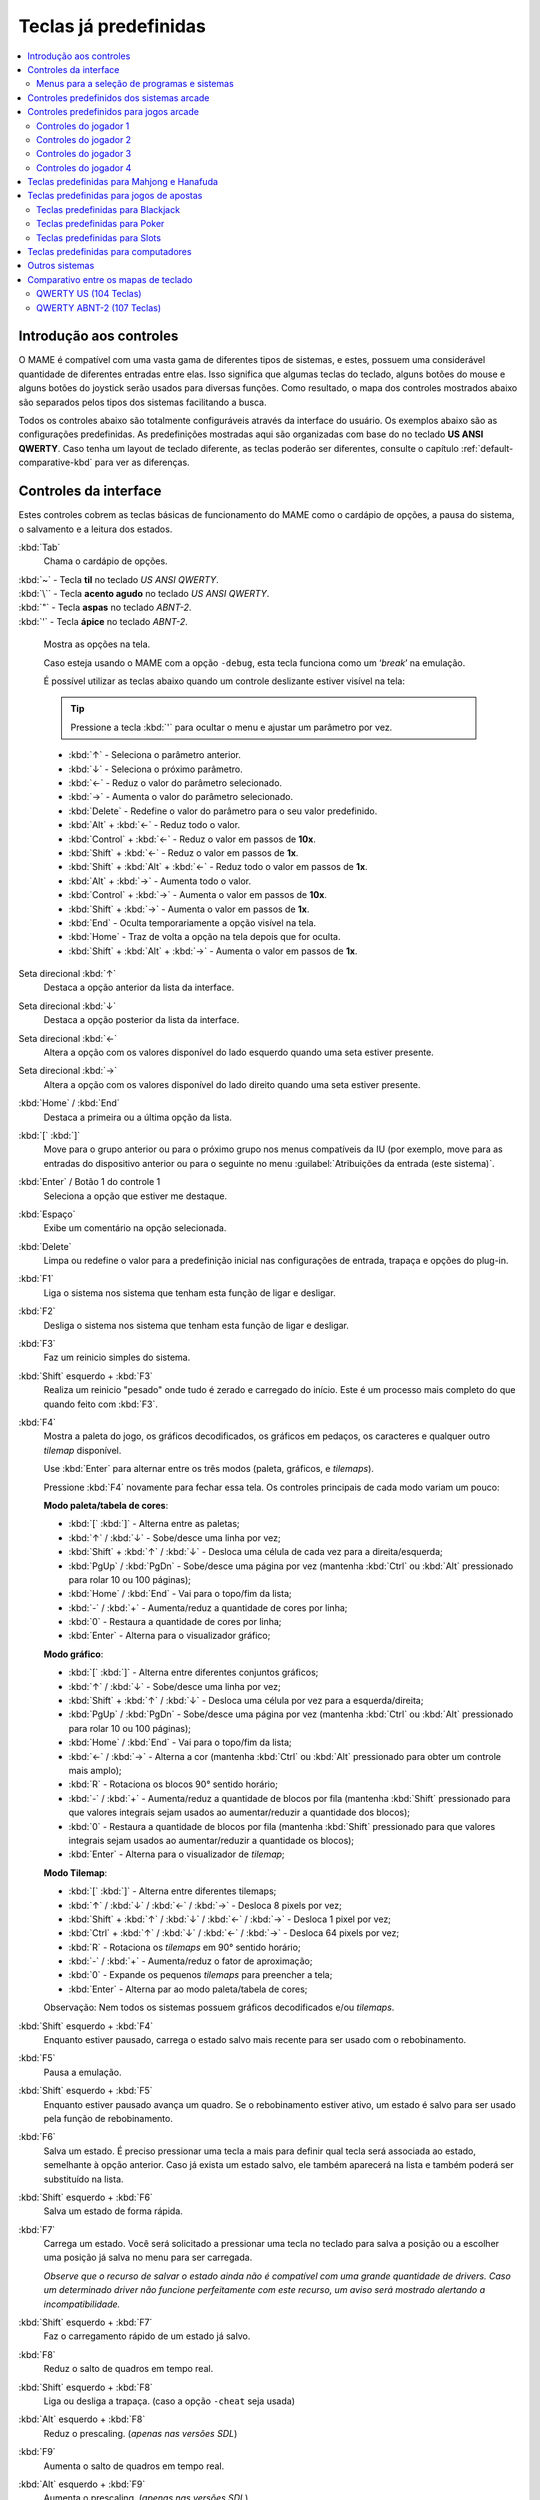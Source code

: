 .. raw:: latex

	\clearpage

.. _default-keys:

Teclas já predefinidas
======================

.. contents:: :local:


.. _default-keys-foreword:

Introdução aos controles
------------------------

O MAME é compatível com uma vasta gama de diferentes tipos de sistemas,
e estes, possuem uma considerável quantidade de diferentes entradas
entre elas. Isso significa que algumas teclas do teclado, alguns botões
do mouse e alguns botões do joystick serão usados para diversas funções.
Como resultado, o mapa dos controles mostrados abaixo são separados
pelos tipos dos sistemas facilitando a busca.

Todos os controles abaixo são totalmente configuráveis através da
interface do usuário. Os exemplos abaixo são as configurações
predefinidas. As predefinições mostradas aqui são organizadas com base
do no teclado **US ANSI QWERTY**. Caso tenha um layout de teclado
diferente, as teclas poderão ser diferentes, consulte o capítulo
:ref:`default-comparative-kbd` para ver as diferenças.

.. raw:: latex

	\clearpage

.. _default-keys-ui-controls:

Controles da interface
----------------------

Estes controles cobrem as teclas básicas de funcionamento do MAME como o
cardápio de opções, a pausa do sistema, o salvamento e a leitura dos
estados.

:kbd:`Tab`
	Chama o cardápio de opções.

| :kbd:`~` - Tecla **til** no teclado *US ANSI QWERTY*.
| :kbd:`\`` - Tecla **acento agudo** no teclado *US ANSI QWERTY*.
| :kbd:`"` - Tecla **aspas** no teclado *ABNT-2*.
| :kbd:`'` - Tecla **ápice** no teclado *ABNT-2*.

	Mostra as opções na tela.

	Caso esteja usando o MAME com a opção ``-debug``, esta tecla
	funciona como um ‘*break*’ na emulação.

	É possível utilizar as teclas abaixo quando um controle deslizante
	estiver visível na tela:

	.. tip:: Pressione a tecla :kbd:`'` para ocultar o menu e ajustar
	   um parâmetro por vez.

	.. U+2190 esquerda, U+2191 cima, U+2192 direita, U+2193 baixo;

	* :kbd:`↑` - Seleciona o parâmetro anterior.
	* :kbd:`↓` - Seleciona o próximo parâmetro.
	* :kbd:`←` - Reduz o valor do parâmetro selecionado.
	* :kbd:`→` - Aumenta o valor do parâmetro selecionado.
	* :kbd:`Delete` - Redefine o valor do parâmetro para o seu valor predefinido.
	* :kbd:`Alt` + :kbd:`←` - Reduz todo o valor.
	* :kbd:`Control` + :kbd:`←` - Reduz o valor em passos de **10x**.
	* :kbd:`Shift` + :kbd:`←` - Reduz o valor em passos de **1x**.
	* :kbd:`Shift` + :kbd:`Alt` + :kbd:`←` - Reduz todo o valor em passos de **1x**.
	* :kbd:`Alt` + :kbd:`→` - Aumenta todo o valor.
	* :kbd:`Control` + :kbd:`→` - Aumenta o valor em passos de **10x**.
	* :kbd:`Shift` + :kbd:`→` - Aumenta o valor em passos de **1x**.
	* :kbd:`End` - Oculta temporariamente a opção visível na tela.
	* :kbd:`Home` - Traz de volta a opção na tela depois que for oculta.
	* :kbd:`Shift` + :kbd:`Alt` + :kbd:`→` - Aumenta o valor em passos de **1x**.


.. raw:: latex

	\clearpage


Seta direcional :kbd:`↑`
    Destaca a opção anterior da lista da interface.
Seta direcional :kbd:`↓`
    Destaca a opção posterior da lista da interface.
Seta direcional :kbd:`←`
    Altera a opção com os valores disponível do lado esquerdo quando uma seta estiver presente.
Seta direcional :kbd:`→`
    Altera a opção com os valores disponível do lado direito quando uma seta estiver presente.
:kbd:`Home` / :kbd:`End`
    Destaca a primeira ou a última opção da lista.
:kbd:`[` :kbd:`]`
    Move para o grupo anterior ou para o próximo grupo nos menus
    compatíveis da IU (por exemplo, move para as entradas do dispositivo
    anterior ou para o seguinte no menu
    :guilabel:`Atribuições da entrada (este sistema)`.
:kbd:`Enter` / Botão 1 do controle 1
    Seleciona a opção que estiver me destaque.
:kbd:`Espaço`
    Exibe um comentário na opção selecionada.
:kbd:`Delete`
    Limpa ou redefine o valor para a predefinição inicial nas configurações
    de entrada, trapaça e opções do plug-in.
:kbd:`F1`
    Liga o sistema nos sistema que tenham esta função de ligar e
    desligar.
:kbd:`F2`
    Desliga o sistema nos sistema que tenham esta função de ligar e
    desligar.
:kbd:`F3`
    Faz um reinicio simples do sistema.
:kbd:`Shift` esquerdo + :kbd:`F3`
    Realiza um reinicio "pesado" onde tudo é zerado e carregado do
    início. Este é um processo mais completo do que quando feito com
    :kbd:`F3`. 
:kbd:`F4`
    Mostra a paleta do jogo, os gráficos decodificados, os gráficos em
    pedaços, os caracteres e qualquer outro *tilemap* disponível.

    Use :kbd:`Enter` para alternar entre os três modos (paleta,
    gráficos, e *tilemaps*).

    Pressione :kbd:`F4` novamente para fechar essa tela.
    Os controles principais de cada modo variam um pouco:

    **Modo paleta/tabela de cores**:

    * :kbd:`[` :kbd:`]` - Alterna entre as paletas;
    * :kbd:`↑` / :kbd:`↓` - Sobe/desce uma linha por vez;
    * :kbd:`Shift` + :kbd:`↑` / :kbd:`↓` - Desloca uma célula de cada vez para a direita/esquerda;
    * :kbd:`PgUp` / :kbd:`PgDn` - Sobe/desce uma página por vez (mantenha :kbd:`Ctrl` ou :kbd:`Alt` pressionado para rolar 10 ou 100 páginas);
    * :kbd:`Home` / :kbd:`End` - Vai para o topo/fim da lista;
    * :kbd:`-` / :kbd:`+` - Aumenta/reduz a quantidade de cores por linha;
    * :kbd:`0` - Restaura a quantidade de cores por linha;
    * :kbd:`Enter` - Alterna para o visualizador gráfico;

    **Modo gráfico**:

    * :kbd:`[` :kbd:`]` - Alterna entre diferentes conjuntos gráficos;
    * :kbd:`↑` / :kbd:`↓` - Sobe/desce uma linha por vez;
    * :kbd:`Shift` + :kbd:`↑` / :kbd:`↓` - Desloca uma célula por vez para a esquerda/direita;
    * :kbd:`PgUp` / :kbd:`PgDn` - Sobe/desce uma página por vez (mantenha :kbd:`Ctrl` ou :kbd:`Alt` pressionado para rolar 10 ou 100 páginas);
    * :kbd:`Home` / :kbd:`End` - Vai para o topo/fim da lista;
    * :kbd:`←` / :kbd:`→` - Alterna a cor (mantenha :kbd:`Ctrl` ou :kbd:`Alt` pressionado para obter um controle mais amplo);
    * :kbd:`R` - Rotaciona os blocos 90° sentido horário;
    * :kbd:`-` / :kbd:`+` - Aumenta/reduz a quantidade de blocos por fila (mantenha :kbd:`Shift` pressionado para que valores integrais sejam usados ao aumentar/reduzir a quantidade dos blocos);
    * :kbd:`0` - Restaura a quantidade de blocos por fila (mantenha :kbd:`Shift` pressionado para que valores integrais sejam usados ao aumentar/reduzir a quantidade os blocos);
    * :kbd:`Enter` - Alterna para o visualizador de *tilemap*;

    **Modo Tilemap**:

    * :kbd:`[` :kbd:`]` - Alterna entre diferentes tilemaps;
    * :kbd:`↑` / :kbd:`↓` / :kbd:`←` / :kbd:`→` - Desloca 8 pixels por vez;
    * :kbd:`Shift` + :kbd:`↑` / :kbd:`↓` / :kbd:`←` / :kbd:`→` - Desloca 1 pixel por vez;
    * :kbd:`Ctrl` + :kbd:`↑` / :kbd:`↓` / :kbd:`←` / :kbd:`→` - Desloca 64 pixels por vez;
    * :kbd:`R` - Rotaciona os *tilemaps* em 90° sentido horário;
    * :kbd:`-` / :kbd:`+` - Aumenta/reduz o fator de aproximação;
    * :kbd:`0` - Expande os pequenos *tilemaps* para preencher a tela;
    * :kbd:`Enter` - Alterna par ao modo paleta/tabela de cores;

    Observação: Nem todos os sistemas possuem gráficos decodificados e/ou *tilemaps*.

:kbd:`Shift` esquerdo + :kbd:`F4`
    Enquanto estiver pausado, carrega o estado salvo mais recente para
    ser usado com o rebobinamento.
:kbd:`F5`
    Pausa a emulação.
:kbd:`Shift` esquerdo + :kbd:`F5`
    Enquanto estiver pausado avança um quadro. Se o rebobinamento
    estiver ativo, um estado é salvo para ser usado pela função de
    rebobinamento.
:kbd:`F6`
    Salva um estado. É preciso pressionar uma tecla a mais para
    definir qual tecla será associada ao estado, semelhante à opção
    anterior. Caso já exista um estado salvo, ele também aparecerá na
    lista e também poderá ser substituído na lista.
:kbd:`Shift` esquerdo + :kbd:`F6`
    Salva um estado de forma rápida.
:kbd:`F7`
    Carrega um estado. Você será solicitado a pressionar uma tecla no
    teclado para salva a posição ou a escolher uma posição já salva no
    menu para ser carregada.

    *Observe que o recurso de salvar o estado ainda não é compatível com
    uma grande quantidade de drivers. Caso um determinado driver não
    funcione perfeitamente com este recurso, um aviso será mostrado
    alertando a incompatibilidade.*
:kbd:`Shift` esquerdo + :kbd:`F7`
     Faz o carregamento rápido de um estado já salvo.
:kbd:`F8`
    Reduz o salto de quadros em tempo real.
:kbd:`Shift` esquerdo + :kbd:`F8`
    |lide| a trapaça. (caso a opção ``-cheat`` seja usada)
:kbd:`Alt` esquerdo + :kbd:`F8`
    Reduz o prescaling. |anvs|
:kbd:`F9`
    Aumenta o salto de quadros em tempo real.
:kbd:`Alt` esquerdo + :kbd:`F9`
    Aumenta o prescaling. |anvs|
:kbd:`F10`
    |lide| o supressor de velocidade.
:kbd:`Shift` esquerdo + :kbd:`F10`
    |lide| o processamento HLSL. |anvw|
:kbd:`Alt` esquerdo + :kbd:`F10`
    Alterna o filtro. |anvs|
:kbd:`F11`
    |lide| o indicador de velocidade no topo da tela.
:kbd:`Shift` esquerdo + :kbd:`F11`
    Alterna a exibição do perfil interno (caso tenha sido compilado com ele).
:kbd:`Alt` esquerdo + :kbd:`F11`
    Grava um vídeo com filtros HLSL.
:kbd:`F12`
    Faz uma captura da tela.
:kbd:`Shift` esquerdo + :kbd:`F12`
    Inicia a gravação de um vídeo MNG.
:kbd:`Control` esquerdo + :kbd:`Shift` esquerdo + :kbd:`F12`
    Inicia a gravação de um vídeo AVI.
:kbd:`Alt` esquerdo + :kbd:`F12`
    Faz uma captura da tela com um filtro HLSL.
:kbd:`Insert`
    Acelera a emulação. Enquanto a tecla estiver pressionada, a
    emulação é executada sem a supressão de velocidade e com o salto de
    quadros no máximo. |anvw|
:kbd:`PgDn`
    Acelera a emulação. Enquanto a tecla estiver pressionada, a
    emulação é executada sem a supressão de velocidade e com o salto de
    quadros no máximo. |anvs|
:kbd:`Alt` esquerdo + :kbd:`Enter`
    Alterna entre tela inteira e modo janela.
:kbd:`ScrLk` / :kbd:`FwdDel` (Mac Desktop) / :kbd:`fn-Del` (Mac Laptop)
    Mapeamento predefinido para o **uimodekey**.

    Essa tecla alterna entre a interface do MAME e a interface que está
    sendo emulada, quando a tecla é pressionada é possível usar a tecla
    :kbd:`Tab` para alterar as opções do MAME e posteriormente retornar
    no sistema emulado. Consulte também a opção
    :ref:`-uimodekey<mame-commandline-uimodekey>`
:kbd:`Esc`
    Encerra a emulação, retorna para o menu anterior ou cancela uma
    opção na interface.

.. raw:: latex

	\clearpage

.. _default-selmenu-keys:

Menus para a seleção de programas e sistemas
~~~~~~~~~~~~~~~~~~~~~~~~~~~~~~~~~~~~~~~~~~~~

Os menus de seleção do programa e do sistema usam controles adicionais.

:kbd:`Tab`
    Move o focus do teclado/controlador para o próximo painel da interface.
:kbd:`Shift` + :kbd:`Tab`
    Move o focus do teclado/controlador para o painel anterior da interface.
:kbd:`Alt` esquerda + :kbd:`F`
    Adiciona ou remove o sistema ou programa selecionado da lista de favoritos.
:kbd:`Alt` esquerdo + :kbd:`E`
    Exporta a lista dos sistemas exibidos no momento.
:kbd:`Alt` esquerdo + :kbd:`D`
    Mostra o visualizador de informações em tamanho real caso as
    informações estejam disponíveis para o sistema ou para o item
    selecionado da lista programas. (Mostra as informações carregadas
    pelo plug-in de dados dos arquivos externos, incluindo o
    **history.xml** e o **mameinfo.dat**.)
:kbd:`F1`
    Inicia a auditoria das ROMs e das imagens de disco.


.. _default-arcade-keys:

Controles predefinidos dos sistemas arcade
------------------------------------------

Esta seção aborda os controles que são aplicáveis à maioria dos tipos
dos sistemas de arcade. Observe que nem todas os sistemas terão todos
estes controles disponíveis. Todos os controles abaixo são totalmente
configuráveis na interface do usuário. Esta lista mostra a configuração
predefinida do teclado.

:kbd:`5` |fdtn|
    Ficha do slot 1
:kbd:`6` |fdtn|
    Ficha do slot 2
:kbd:`7` |fdtn|
    Ficha do slot 3
:kbd:`8` |fdtn|
    Ficha do slot 4
:kbd:`Backspace`
    Cédula 1 (Para sistemas que tenham um receptor/leitor de cédulas)
:kbd:`T`
    Tilt

    Normalmente um interruptor de inclinação ou sensor de impacto que
    encerra o jogo atual, redefine os créditos e/ou reinicia o sistema
    caso ela seja derrubada com muita força ou seja deslocada. Mais
    comumente encontrado nos sistemas de pinball.
:kbd:`-` |fdtn|
    Reduz o volume

    Para sistemas que tenham um controle de volume.
:kbd:`=` |fdtn|
    Aumenta o volume

    Para sistemas que tenham um controle de volume.
:kbd:`F1`
    Redefine a memória

    Isso redefine ou zera o(s) placar(es), os créditos/prêmios, as
    estatísticas ou as configurações do operados nos sistemas
    compatíveis.
:kbd:`F2`
    Modo de serviço

    Este é um botão existente em alguns sistemas para acessar este
    modo, em outros sistemas pode ser uma chave ou uma chave DIP.
:kbd:`9` |fdtn|
    Serviço 1

    Estes botões geralmente servem para dar créditos de graça, sem
    passar pela contabilidade do sistema, ou para navegar no menu de
    serviço do operador.
:kbd:`0` |fdtn|
    Serviço 2
:kbd:`-` |fdtn|
    Serviço 3
:kbd:`=` |fdtn|
    Serviço 4


.. _default-game-keys:

Controles predefinidos para jogos arcade
----------------------------------------

Esta seção aborda os controles que são aplicáveis aos jogos arcades.
Todos os controles abaixo são totalmente configuráveis na interface do
usuário. Esta lista mostra a configuração predefinida do teclado.

:kbd:`5` |fdtn|
    Ficha do slot 1
:kbd:`6` |fdtn|
    Ficha do slot 2
:kbd:`7` |fdtn|
    Ficha do slot 3
:kbd:`8` |fdtn|
    Ficha do slot 4
:kbd:`1` |fdtn|
    Inicia o jogador 1 ou o modo com 1 jogador
:kbd:`2` |fdtn|
    Inicia o jogador 2 ou o modo com 2 jogadores
:kbd:`3` |fdtn|
    Inicia o jogador 3 ou o modo com 3 jogadores
:kbd:`4` |fdtn|
    Inicia o jogador 4 ou o modo com 4 jogadores


.. _default-player1-keys:

Controles do jogador 1
~~~~~~~~~~~~~~~~~~~~~~

Seta direcional :kbd:`↑`
    Jogador 1 cima
Seta direcional :kbd:`↓`
    Jogador 1 baixo
Seta direcional :kbd:`←`
    Jogador 1 esquerda
Seta direcional :kbd:`→`
    Jogador 1 direita
:kbd:`E`
    Jogador 1 - Cima no controle esquerdo nos sistemas com dois controles (p.e. Robotron)
:kbd:`D`
    Jogador 1 - Baixo no controle esquerdo nos sistemas com dois controles (p.e. Robotron)
:kbd:`S`
    Jogador 1 - Esquerda no controle esquerdo nos sistemas com dois controles (p.e. Robotron)
:kbd:`F`
    Jogador 1 - Direita no controle esquerdo nos sistemas com dois controles (p.e. Robotron)
:kbd:`I`
    Jogador 1 - Cima no controle direito nos sistemas com dois controles (p.e. Robotron)
:kbd:`K`
    Jogador 1 - Baixo no controle direito nos sistemas com dois controles (p.e. Robotron)
:kbd:`J`
    Jogador 1 - Esquerdo no controle direito nos sistemas com dois controles (p.e. Robotron)
:kbd:`L`
    Jogador 1 - Direito no controle direito nos sistemas com dois controles (p.e. Robotron)
:kbd:`Ctrl` esquerdo / **Mouse** :kbd:`B0` / **Pistola 1** **Botão** :kbd:`0`
    Jogador 1 botão :kbd:`1`
:kbd:`Alt` esquerdo / **Mouse** :kbd:`B2` / **Pistola 1** **Botão** :kbd:`1`
    Jogador 1 botão :kbd:`2`
:kbd:`Espaço` / **Mouse** :kbd:`B1` / **Joystick 1** **Botão** :kbd:`1` ou :kbd:`B`.
    Jogador 1 botão :kbd:`3`
:kbd:`Shift` esquerdo
    Jogador 1 botão :kbd:`4`
:kbd:`Z`
    Jogador 1 botão :kbd:`5`
:kbd:`X`
    Jogador 1 botão :kbd:`6`
:kbd:`C`
    Jogador 1 botão :kbd:`7`
:kbd:`V`
    Jogador 1 botão :kbd:`8`
:kbd:`B`
    Jogador 1 botão :kbd:`9`
:kbd:`N`
    Jogador 1 botão :kbd:`10`
:kbd:`M`
    Jogador 1 botão :kbd:`11`
:kbd:`,`
    Jogador 1 botão :kbd:`12`
:kbd:`.`
    Jogador 1 botão :kbd:`13`
:kbd:`/`
    Jogador 1 botão :kbd:`14`
:kbd:`Shift` direito
    Jogador 1 botão :kbd:`15`


.. _default-player2-keys:

Controles do jogador 2
~~~~~~~~~~~~~~~~~~~~~~

:kbd:`R`
    Jogador 2 cima
:kbd:`F`
    Jogador 2 baixo
:kbd:`D`
    Jogador 2 esquerda
:kbd:`G`
    Jogador 2 direita
:kbd:`A`
    Jogador 2 botão 1
:kbd:`S`
    Jogador 2 botão 2
:kbd:`Q`
    Jogador 2 botão 3
:kbd:`W`
    Jogador 2 botão 4
:kbd:`E`
    Jogador 2 botão 5


.. _default-player3-keys:

Controles do jogador 3
~~~~~~~~~~~~~~~~~~~~~~

:kbd:`I`
    Jogador 3 cima
:kbd:`K`
    Jogador 3 baixo
:kbd:`J`
    Jogador 3 esquerda
:kbd:`L`
    Jogador 3 direita
:kbd:`Control` direito
    Jogador 3 botão 1
:kbd:`Shift` direito
    Jogador 3 botão 2
:kbd:`Enter` |fdtn|
    Jogador 3 botão 3


.. _default-player4-keys:

Controles do jogador 4
~~~~~~~~~~~~~~~~~~~~~~

:kbd:`8` (*no teclado numérico*)
    Jogador 4 cima
:kbd:`2` (*no teclado numérico*)
    Jogador 4 baixo
:kbd:`4` (*no teclado numérico*)
    Jogador 4 esquerda
:kbd:`6` (*no teclado numérico*)
    Jogador 4 direita
:kbd:`0` (*no teclado numérico*)
    Jogador 4 botão 1
:kbd:`.` (*no teclado numérico*)
    Jogador 4 botão 2
:kbd:`Enter` (*no teclado numérico*)
    Jogador 4 botão 3

.. raw:: latex

	\clearpage


.. _default-mahjong-hanafuda-keys:

Teclas predefinidas para Mahjong e Hanafuda
-------------------------------------------

A maioria dos jogos de mahjong e hanafuda utilizam um layout padronizado
de controle. Algumas teclas podem estar ausentes dependendo do tipo de
jogo. Por exemplo, jogos sem o recurso de bônus podem não ter as teclas
*Take Score*, *Double Up*, *Big* e *Small*. Jogos sem a característica
de aposta também podem não ter a tecla *Bet*. Alguns jogos podem não
usar todas as teclas presentes, alguns por exemplo não usam as teclas
*Flip Flop* e *Last Chance*.

.. image:: images/mahjongpanel.svg
    :width: 100%
    :align: center
    :alt: Standard mahjong control panel layout

.. raw:: html

	<p></p>

Por causa da grande quantidade de teclas, o MAME apenas oferece a
configuração padrão para um único conjunto de controles por jogador.
Para jogos multiplayer de mahjong/hanafuda ou jogos com múltiplas
posições de jogador, é preciso fazer uma configuração manual das teclas.
Todas as teclas abaixo são totalmente configuráveis na interface do
usuário. Esta lista mostra a configuração predefinida do teclado.


:kbd:`5` |fdtn|
    Ficha do slot 1
:kbd:`6` |fdtn|
    Ficha do slot 2
:kbd:`7` |fdtn|
    Ficha do slot 3
:kbd:`8` |fdtn|
    Ficha do slot 4
:kbd:`Y`
    Jogador 1 Mahjong/Hanafuda Flip Flop
:kbd:`1` |fdtn|
    Inicia o jogador 1 ou o modo com 1 jogador
:kbd:`2` |fdtn|
    Jogador 2 start or 2 players mode
:kbd:`3` |fdtn|
    Jogador 3 start or 3 players mode

    Mahjong Bet
:kbd:`4` |fdtn|
    Jogador 4 start or 4 players mode
:kbd:`Ctrl` direito
    Jogador 1 Mahjong/Hanafuda Take Score
:kbd:`Shift` direito
    Jogador 1 Mahjong/Hanafuda Double Up
:kbd:`Enter`
    Jogador 1 Mahjong/Hanafuda Big
:kbd:`Backspace`
    Jogador 1 Mahjong/Hanafuda Small
:kbd:`Alt` direito
    Jogador 1 Mahjong/Hanafuda Last Chance
:kbd:`Ctrl`
    Mahjong Kan
:kbd:`Alt`
    Mahjong Pon
:kbd:`Espaço`
    Mahjong Chi
:kbd:`Shift`
    Mahjong Reach
:kbd:`Z`
    Mahjong Ron
:kbd:`A`
    Jogador 1 Mahjong/Hanafuda A
:kbd:`B`
    Jogador 1 Mahjong/Hanafuda B
:kbd:`C`
    Jogador 1 Mahjong/Hanafuda C
:kbd:`D`
    Jogador 1 Mahjong/Hanafuda D
:kbd:`E`
    Jogador 1 Mahjong/Hanafuda E
:kbd:`F`
    Jogador 1 Mahjong/Hanafuda F
:kbd:`G`
    Jogador 1 Mahjong/Hanafuda G
:kbd:`H`
    Jogador 1 Mahjong/Hanafuda H
:kbd:`I`
    Jogador 1 Mahjong I
:kbd:`J`
    Jogador 1 Mahjong J
:kbd:`K`
    Jogador 1 Mahjong K
:kbd:`L`
    Jogador 1 Mahjong L
:kbd:`M`
    Jogador 1 Mahjong M

    Jogador 1 Hanafuda Yes
:kbd:`N`
    Jogador 1 Mahjong N

    Jogador 1 Hanafuda No
:kbd:`O`
    Jogador 1 Taiwanese Mahjong O
:kbd:`P`
    Jogador 1 Taiwanese Mahjong P
:kbd:`Q`
    Jogador 1 Taiwanese Mahjong Q


.. _default-gambling-keys:

Teclas predefinidas para jogos de apostas
-----------------------------------------

Todas as teclas abaixo são totalmente configuráveis na interface do
usuário. Esta lista mostra a configuração predefinida do teclado.

Observe que muitos jogos de apostas usam botões para diferentes funções.
Por exemplo, em jogos do tipo slot o jogo pode usar o botão *Start* para
parar todos os mostradores rotativos onde não há um botão dedicado para
isso. Ou num jogo de poker os botões *hold* podem ser usados para
controlar o *Double Up* do jogo e também não havendo uma tecla
específica para os botões *Take Score*, *Double Up*, *High* e  *Low*.


:kbd:`5`
    Ficha do slot 1
:kbd:`6`
    Ficha do slot 2
:kbd:`7`
    Ficha do slot 3
:kbd:`8`
    Ficha do slot 4
:kbd:`Backspace`
    Cédula 1 (Para sistemas que tenham um receptor/leitor de cédulas)
:kbd:`I`
    Payout
:kbd:`Q`
    Key In
:kbd:`W`
    Key Out
:kbd:`F1`
    Redefine a memória
:kbd:`9` |fdtn|
    Serviço 1

    Estes botões geralmente servem para dar créditos de graça, sem
    passar pela contabilidade do sistema, ou para navegar no menu de
    serviço do operador.
:kbd:`0` |fdtn|
    Serviço 2
    Book-Keeping (para sistemas com este recurso)
:kbd:`-` |fdtn|
    Serviço 3
:kbd:`=` |fdtn|
    Serviço 4
:kbd:`M`
    Bet
:kbd:`1` |fdtn|
    Inicia o jogador 1 ou o modo com 1 jogador
:kbd:`2` |fdtn|
    Deal
:kbd:`L`
    Stand
:kbd:`D`
    Double Up

    Para jogos que permitem ganhar apostas num jogo de o dobro ou nada,
    este botão aposta os prêmios do jogo.
:kbd:`F`
    Half Gamble

    Usado em muitos jogos para apostar a metade dos prêmios.
:kbd:`G`
    Take Score

    Para jogos que permitem ganhar apostas num jogo de o dobro ou nada,
    este botão coleta as apostas do jogo.
:kbd:`A`
    High/Big
:kbd:`S`
    Low/Small
:kbd:`O`
    Door


.. _default-blackjack-keys:

Teclas predefinidas para Blackjack
~~~~~~~~~~~~~~~~~~~~~~~~~~~~~~~~~~

Todas as teclas abaixo são totalmente configuráveis na interface do
usuário. Esta lista mostra a configuração predefinida do teclado.


:kbd:`1`
    Inicia o jogador 1 ou o modo com 1 jogador

    Usado para iniciar uma nova rodada em jogos que possuem botões
    separados para fazer uma nova rodada e obter uma carta a mais.
:kbd:`2`
    Deal (hit)

    Usado para obter uma carta a mais e para iniciar uma nova rodada em
    jogos que não usam diferentes botões para fazer uma nova rodada e
    para obter uma carta a mais.
:kbd:`L`
    Stand


.. _default-poker-keys:

Teclas predefinidas para Poker
~~~~~~~~~~~~~~~~~~~~~~~~~~~~~~

Todas as teclas abaixo são totalmente configuráveis na interface do
usuário. Esta lista mostra a configuração predefinida do teclado.


:kbd:`1`
    Inicia o jogador 1 ou o modo com 1 jogador

    Usado para iniciar uma nova rodada em jogos que possuem botões
    separados para fazer uma nova rodada e obter uma carta a mais.
:kbd:`2`
    Deal

    Usado para substituir cartas e para iniciar uma nova rodada em jogos
    que não usam diferentes botões para fazer uma nova rodada e para
    substituir cartas.
:kbd:`Z`
    Hold 1/discard 1 (Mantém/descarta 1)
:kbd:`X`
    Hold 2/discard 2 (Mantém/descarta 2)
:kbd:`C`
    Hold 3/discard 3 (Mantém/descarta 2)
:kbd:`V`
    Hold 4/discard 4 (Mantém/descarta 4)
:kbd:`B`
    Hold 5/discard 5 (Mantém/descarta 1)
:kbd:`N`
    Cancela

    Usado em alguns jogo para cancelar a seleção atual nas cartas que
    serão mantidas/descartadas.


.. _default-slots-keys:

Teclas predefinidas para Slots
~~~~~~~~~~~~~~~~~~~~~~~~~~~~~~

Todas as teclas abaixo são totalmente configuráveis na interface do
usuário. Esta lista mostra a configuração predefinida do teclado.


:kbd:`1`
    Inicia o jogador 1 ou o modo com 1 jogador
:kbd:`X`
    Para o mostrador rotativo 1
:kbd:`C`
    Para o mostrador rotativo 2
:kbd:`V`
    Para o mostrador rotativo 3
:kbd:`B`
    Para o mostrador rotativo 4
:kbd:`Z`
    Para todos os mostradores rotativos


.. _default-computer-keys:

Teclas predefinidas para computadores
-------------------------------------

Todas as teclas abaixo são totalmente configuráveis na interface do
usuário. Esta lista mostra a configuração predefinida do teclado.

Observe que os controles podem variar bastante de computador para
computador, assim sendo, nem todas as teclas serão mostradas aqui. No
MAME veja a opção :guilabel:`Atribuições da entrada (este sistema)` para
obter mais detalhes do sistema que estiver usando.


:kbd:`Tab`
    Chama o menu de configuração.
:kbd:`ScrLk` / :kbd:`FwdDel` (Mac Desktop) / :kbd:`fn-Del` (Mac Laptop)
    Mapeamento predefinido para o **uimodekey**.

    Essa tecla alterna entre a interface do MAME e a interface que está
    sendo emulada, quando a tecla é pressionada é possível usar a tecla
    :kbd:`Tab` para alterar as opções do MAME e posteriormente retornar
    no sistema emulado. Consulte também a opção
    :ref:`-uimodekey<mame-commandline-uimodekey>`
:kbd:`F2`
    Inicia a fita dos sistemas que possuem leitores de fitas.
:kbd:`Shift` + :kbd:`F2`
    Interrompe a leitura da fita.
:kbd:`Shift` esquerdo + :kbd:`ScrLk`
    Cola a partir da área de transferência do sistema para o sistema
    emulado.
**Teclas numéricas**
    Estas teclas são as mesmas usadas no sistema emulado.


.. _default-othermachine-keys:

Outros sistemas
---------------

Todas as teclas abaixo são totalmente configuráveis na interface do
usuário. 

Observe que os controles podem variar bastante de computador para
computador, assim sendo, nem todas as teclas serão mostradas aqui. No
MAME veja a opção :guilabel:`Atribuições da entrada (este sistema)` para
obter mais detalhes do sistema que estiver usando.

.. _default-comparative-kbd:

Comparativo entre os mapas de teclado
-------------------------------------

QWERTY US (104 Teclas)
~~~~~~~~~~~~~~~~~~~~~~

.. image:: images/QWERTY_US(104).svg
    :width: 100%
    :align: center
    :alt: QWERTY US (104)

QWERTY ABNT-2 (107 Teclas)
~~~~~~~~~~~~~~~~~~~~~~~~~~

.. image:: images/QWERTY_pt_BR-ABNT2(107).svg
    :width: 100%
    :align: center
    :alt: QWERTY ABNT-2 (107)

.. |anvs| replace:: (*apenas nas versões SDL*)
.. |anvw| replace:: (*apenas na versão não SDL do Windows*)
.. |fdtn| replace:: (*fora do teclado numérico*)
.. |lide| replace:: Liga ou desliga
.. |cima| unicode:: U+2191
.. |baixo| unicode:: U+2193
.. |esquerda| unicode:: U+2190
.. |direita| unicode:: U+2192
